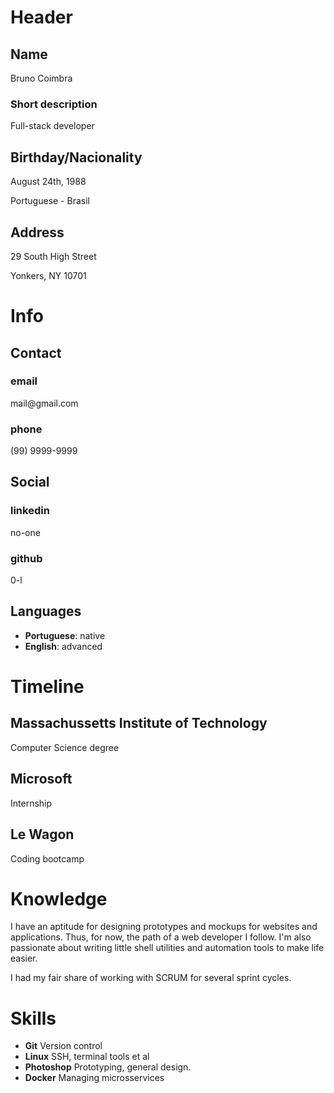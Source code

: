 #+OPTIONS: html-style:nil html-postamble:nil
#+AUTHOR: index (github.com/0-l)
#+INFOJS_OPT: view:info toc:nil path:./lib/script.js
#+HTML_HEAD: <link rel="stylesheet" type="text/css" href="./lib/style.css" />

* Header
  :PROPERTIES:
  :HTML_CONTAINER_CLASS: header
  :END:

** Name
   :PROPERTIES:
   :HTML_CONTAINER_CLASS: person-name header-item
   :END:

   Bruno Coimbra

*** Short description
	:PROPERTIES:
	:HTML_CONTAINER_CLASS: short-description
	:END:

	Full-stack developer

** Birthday/Nacionality
   :PROPERTIES:
   :HTML_CONTAINER_CLASS: header-item birthday-nacionality
   :END:

   August 24th, 1988

   Portuguese - Brasil

** Address
   :PROPERTIES:
   :HTML_CONTAINER_CLASS: header-item address
   :END:

   29 South High Street

   Yonkers, NY 10701

* Info
  :PROPERTIES:
  :HTML_CONTAINER_CLASS: info
  :HTML_HEADLINE_CLASS: info-title
  :END:

** Contact
   :PROPERTIES:
   :HTML_CONTAINER_CLASS: info-item
   :END:

*** email
	:PROPERTIES:
	:HTML_CONTAINER_CLASS: email info-description
	:END:

	mail@gmail.com

*** phone
	:PROPERTIES:
	:HTML_CONTAINER_CLASS: phone info-description
	:END:

	(99) 9999-9999

** Social
   :PROPERTIES:
   :HTML_CONTAINER_CLASS: info-item
   :END:

*** linkedin
	:PROPERTIES:
	:HTML_CONTAINER_CLASS: linkedin info-description
	:END:

	no-one

*** github
	:PROPERTIES:
	:HTML_CONTAINER_CLASS: github info-description
	:END:

	0-l

** Languages
   :PROPERTIES:
   :HTML_CONTAINER_CLASS: info-item languages
   :END:

   - *Portuguese*: native
   - *English*: advanced

* Timeline
  :PROPERTIES:
  :HTML_CONTAINER_CLASS: timeline
  :END:

** Massachussetts Institute of Technology
   :PROPERTIES:
   :HTML_CONTAINER_CLASS: timeline-item now
   :END:

   #+ATTR_HTML: :date 2017 - now
   Computer Science degree

** Microsoft
   :PROPERTIES:
   :HTML_CONTAINER_CLASS: timeline-item
   :END:

   #+ATTR_HTML: :date 2015 - 2016
   Internship

** Le Wagon
   :PROPERTIES:
   :HTML_CONTAINER_CLASS: timeline-item
   :END:

   #+ATTR_HTML: :date 2014 - 2016
   Coding bootcamp

* Knowledge
  :PROPERTIES:
  :HTML_CONTAINER_CLASS: knowledge
  :END:

  I have an aptitude for designing prototypes and mockups for websites and applications.
  Thus, for now, the path of a web developer I follow.
  I'm also passionate about writing little shell utilities and automation tools to make life easier.

  I had my fair share of working with SCRUM for several sprint cycles.

* Skills
  :PROPERTIES:
  :CUSTOM_ID: skills
  :END:

  - *Git* Version control
  - *Linux* SSH, terminal tools et al
  - *Photoshop* Prototyping, general design.
  - *Docker* Managing microsservices
